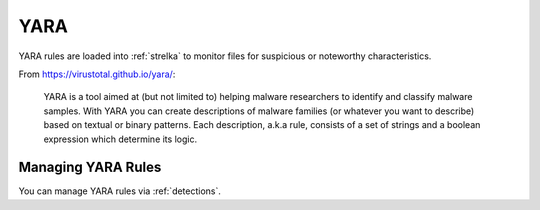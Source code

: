 .. _yara:

YARA
====

YARA rules are loaded into :ref:`strelka` to monitor files for suspicious or noteworthy characteristics.

From https://virustotal.github.io/yara/:

    YARA is a tool aimed at (but not limited to) helping malware researchers to identify and classify malware samples. With YARA you can create descriptions of malware families (or whatever you want to describe) based on textual or binary patterns. Each description, a.k.a rule, consists of a set of strings and a boolean expression which determine its logic.

Managing YARA Rules
-------------------

You can manage YARA rules via :ref:`detections`.
